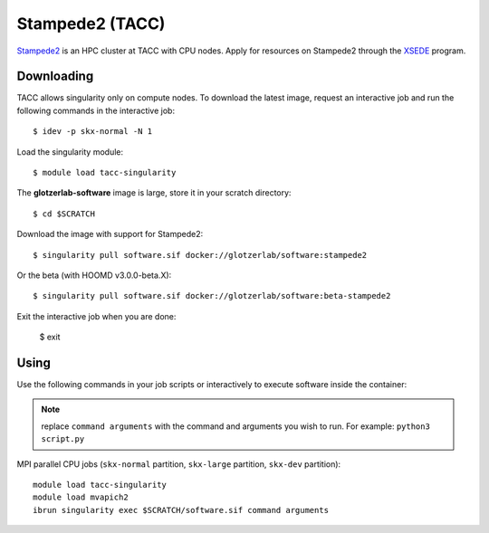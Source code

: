 Stampede2 (TACC)
----------------

`Stampede2 <https://www.tacc.utexas.edu/systems/stampede2>`_ is an HPC cluster at TACC with CPU
nodes. Apply for resources on Stampede2 through the `XSEDE <https://www.xsede.org/>`_ program.

Downloading
***********

TACC allows singularity only on compute nodes. To download the latest image, request an interactive
job and run the following commands in the interactive job::

    $ idev -p skx-normal -N 1

Load the singularity module::

    $ module load tacc-singularity

The **glotzerlab-software** image is large, store it in your scratch directory::

    $ cd $SCRATCH

Download the image with support for Stampede2::

    $ singularity pull software.sif docker://glotzerlab/software:stampede2

Or the beta (with HOOMD v3.0.0-beta.X)::

    $ singularity pull software.sif docker://glotzerlab/software:beta-stampede2

Exit the interactive job when you are done:

    $ exit

Using
*****

Use the following commands in your job scripts or interactively to execute software inside the
container:

.. note::

    replace ``command arguments`` with the command and arguments you wish to run. For example:
    ``python3 script.py``

MPI parallel CPU jobs (``skx-normal`` partition, ``skx-large`` partition, ``skx-dev`` partition)::

    module load tacc-singularity
    module load mvapich2
    ibrun singularity exec $SCRATCH/software.sif command arguments
